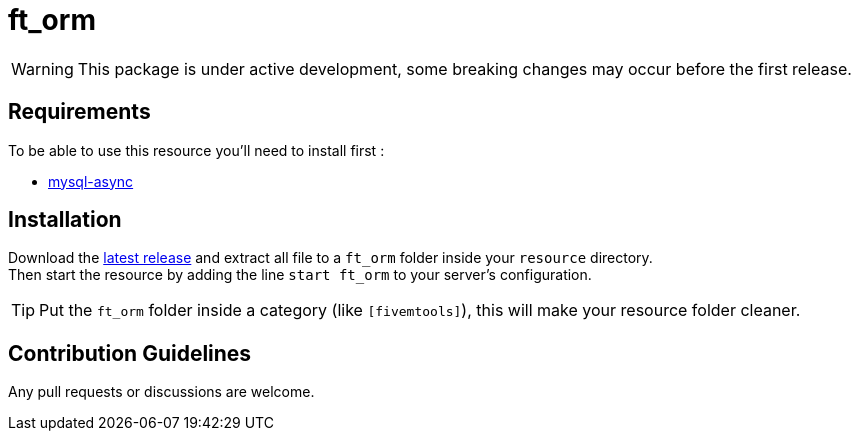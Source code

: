 = ft_orm

WARNING: This package is under active development, some breaking changes may occur before the first release.

== Requirements

To be able to use this resource you'll need to install first :

* https://github.com/brouznouf/fivem-mysql-async[mysql-async]

== Installation

Download the https://github.com/RomainLanz/ft_orm/releases[latest release] and extract all file to a `ft_orm` folder inside your `resource` directory. +
Then start the resource by adding the line `start ft_orm` to your server's configuration.

TIP: Put the `ft_orm` folder inside a category (like `[fivemtools]`), this will make your resource folder cleaner.

== Contribution Guidelines

Any pull requests or discussions are welcome.

